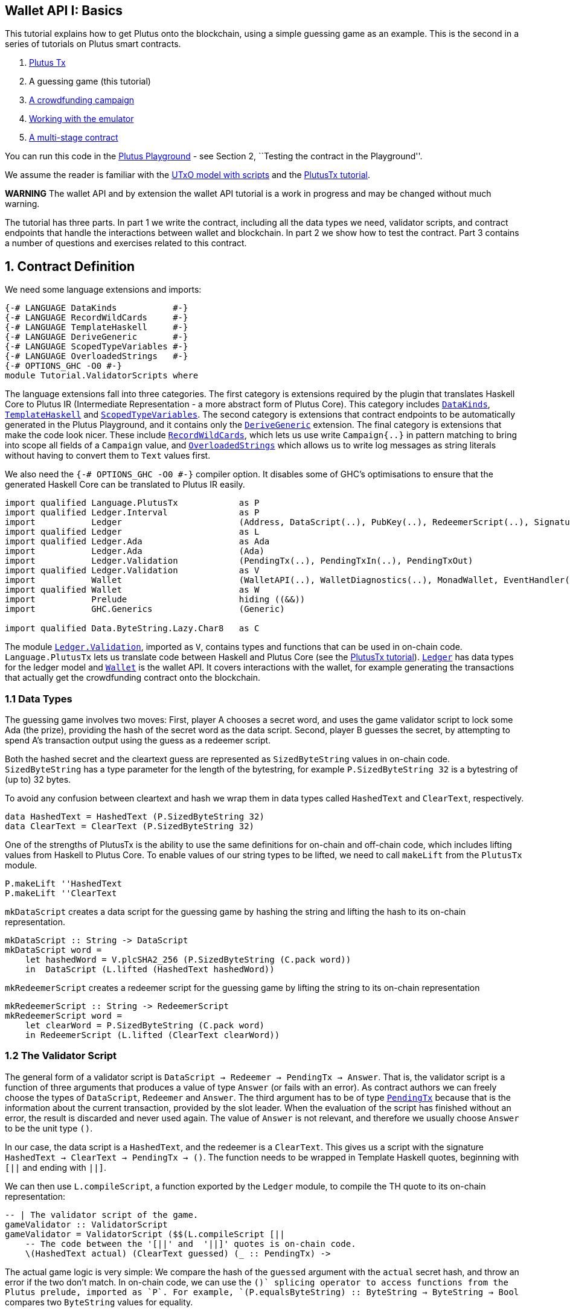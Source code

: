 == Wallet API I: Basics

This tutorial explains how to get Plutus onto the blockchain, using a
simple guessing game as an example. This is the second in a series of
tutorials on Plutus smart contracts.

[arabic]
. link:./01-plutus-tx.md[Plutus Tx]
. A guessing game (this tutorial)
. link:./03-wallet-api.md[A crowdfunding campaign]
. link:../../tutorial/Tutorial/Emulator.hs[Working with the emulator]
. link:../../tutorial/Tutorial/Vesting.hs[A multi-stage contract]

You can run this code in the
https://prod.playground.plutus.iohkdev.io/[Plutus Playground] - see
Section 2, ``Testing the contract in the Playground''.

We assume the reader is familiar with the
link:../../../docs/extended-utxo/README.md[UTxO model with scripts] and
the link:./01-plutus-tx.md[PlutusTx tutorial].

*WARNING* The wallet API and by extension the wallet API tutorial is a
work in progress and may be changed without much warning.

The tutorial has three parts. In part 1 we write the contract, including
all the data types we need, validator scripts, and contract endpoints
that handle the interactions between wallet and blockchain. In part 2 we
show how to test the contract. Part 3 contains a number of questions and
exercises related to this contract.

== 1. Contract Definition

We need some language extensions and imports:

[source,haskell]
----
{-# LANGUAGE DataKinds           #-}
{-# LANGUAGE RecordWildCards     #-}
{-# LANGUAGE TemplateHaskell     #-}
{-# LANGUAGE DeriveGeneric       #-}
{-# LANGUAGE ScopedTypeVariables #-}
{-# LANGUAGE OverloadedStrings   #-}
{-# OPTIONS_GHC -O0 #-}
module Tutorial.ValidatorScripts where
----

The language extensions fall into three categories. The first category
is extensions required by the plugin that translates Haskell Core to
Plutus IR (Intermediate Representation - a more abstract form of Plutus
Core). This category includes
https://downloads.haskell.org/~ghc/8.4.3/docs/html/users_guide/glasgow_exts.html#datatype-promotion[`DataKinds`],
https://downloads.haskell.org/~ghc/8.4.3/docs/html/users_guide/glasgow_exts.html#template-haskell[`TemplateHaskell`]
and
https://downloads.haskell.org/~ghc/8.4.3/docs/html/users_guide/glasgow_exts.html#lexically-scoped-type-variables[`ScopedTypeVariables`].
The second category is extensions that contract endpoints to be
automatically generated in the Plutus Playground, and it contains only
the
https://downloads.haskell.org/~ghc/8.4.3/docs/html/users_guide/glasgow_exts.html#deriving-representations[`DeriveGeneric`]
extension. The final category is extensions that make the code look
nicer. These include
https://downloads.haskell.org/~ghc/8.4.3/docs/html/users_guide/glasgow_exts.html#record-wildcards[`RecordWildCards`],
which lets us use write `Campaign{..}` in pattern matching to bring into
scope all fields of a `Campaign` value, and
https://downloads.haskell.org/~ghc/8.4.3/docs/html/users_guide/glasgow_exts.html#overloaded-string-literals[`OverloadedStrings`]
which allows us to write log messages as string literals without having
to convert them to `Text` values first.

We also need the `{-# OPTIONS_GHC -O0 #-}` compiler option. It disables
some of GHC’s optimisations to ensure that the generated Haskell Core
can be translated to Plutus IR easily.

[source,haskell]
----
import qualified Language.PlutusTx            as P
import qualified Ledger.Interval              as P
import           Ledger                       (Address, DataScript(..), PubKey(..), RedeemerScript(..), Signature(..), Slot(..), TxId, ValidatorScript(..))
import qualified Ledger                       as L
import qualified Ledger.Ada                   as Ada
import           Ledger.Ada                   (Ada)
import           Ledger.Validation            (PendingTx(..), PendingTxIn(..), PendingTxOut)
import qualified Ledger.Validation            as V
import           Wallet                       (WalletAPI(..), WalletDiagnostics(..), MonadWallet, EventHandler(..), EventTrigger)
import qualified Wallet                       as W
import           Prelude                      hiding ((&&))
import           GHC.Generics                 (Generic)

import qualified Data.ByteString.Lazy.Char8   as C
----

The module
https://input-output-hk.github.io/plutus/wallet-api-0.1.0.0/html/Ledger-Validation.html[`Ledger.Validation`],
imported as `V`, contains types and functions that can be used in
on-chain code. `Language.PlutusTx` lets us translate code between
Haskell and Plutus Core (see the link:./01.plutus-tx.md[PlutusTx
tutorial]).
https://input-output-hk.github.io/plutus/wallet-api-0.1.0.0/html/Ledger.html[`Ledger`]
has data types for the ledger model and
https://input-output-hk.github.io/plutus/wallet-api-0.1.0.0/html/Wallet.html[`Wallet`]
is the wallet API. It covers interactions with the wallet, for example
generating the transactions that actually get the crowdfunding contract
onto the blockchain.

=== 1.1 Data Types

The guessing game involves two moves: First, player A chooses a secret
word, and uses the game validator script to lock some Ada (the prize),
providing the hash of the secret word as the data script. Second, player
B guesses the secret, by attempting to spend A’s transaction output
using the guess as a redeemer script.

Both the hashed secret and the cleartext guess are represented as
`SizedByteString` values in on-chain code. `SizedByteString` has a type
parameter for the length of the bytestring, for example
`P.SizedByteString 32` is a bytestring of (up to) 32 bytes.

To avoid any confusion between cleartext and hash we wrap them in data
types called `HashedText` and `ClearText`, respectively.

[source,haskell]
----
data HashedText = HashedText (P.SizedByteString 32)
data ClearText = ClearText (P.SizedByteString 32)
----

One of the strengths of PlutusTx is the ability to use the same
definitions for on-chain and off-chain code, which includes lifting
values from Haskell to Plutus Core. To enable values of our string types
to be lifted, we need to call `makeLift` from the `PlutusTx` module.

[source,haskell]
----
P.makeLift ''HashedText
P.makeLift ''ClearText
----

`mkDataScript` creates a data script for the guessing game by hashing
the string and lifting the hash to its on-chain representation.

[source,haskell]
----
mkDataScript :: String -> DataScript
mkDataScript word =
    let hashedWord = V.plcSHA2_256 (P.SizedByteString (C.pack word))
    in  DataScript (L.lifted (HashedText hashedWord))
----

`mkRedeemerScript` creates a redeemer script for the guessing game by
lifting the string to its on-chain representation

[source,haskell]
----
mkRedeemerScript :: String -> RedeemerScript
mkRedeemerScript word =
    let clearWord = P.SizedByteString (C.pack word)
    in RedeemerScript (L.lifted (ClearText clearWord))
----

=== 1.2 The Validator Script

The general form of a validator script is
`DataScript -> Redeemer -> PendingTx -> Answer`. That is, the validator
script is a function of three arguments that produces a value of type
`Answer` (or fails with an error). As contract authors we can freely
choose the types of `DataScript`, `Redeemer` and `Answer`. The third
argument has to be of type
https://input-output-hk.github.io/plutus/wallet-api-0.1.0.0/html/Ledger-Validation.html#t:PendingTx[`PendingTx`]
because that is the information about the current transaction, provided
by the slot leader. When the evaluation of the script has finished
without an error, the result is discarded and never used again. The
value of `Answer` is not relevant, and therefore we usually choose
`Answer` to be the unit type `()`.

In our case, the data script is a `HashedText`, and the redeemer is a
`ClearText`. This gives us a script with the signature
`HashedText -> ClearText -> PendingTx -> ()`. The function needs to be
wrapped in Template Haskell quotes, beginning with `[||` and ending with
`||]`.

We can then use `L.compileScript`, a function exported by the `Ledger`
module, to compile the TH quote to its on-chain representation:

[source,haskell]
----
-- | The validator script of the game.
gameValidator :: ValidatorScript
gameValidator = ValidatorScript ($$(L.compileScript [||
    -- The code between the '[||' and  '||]' quotes is on-chain code.
    \(HashedText actual) (ClearText guessed) (_ :: PendingTx) ->
----

The actual game logic is very simple: We compare the hash of the
`guessed` argument with the `actual` secret hash, and throw an error if
the two don’t match. In on-chain code, we can use the `$$()` splicing
operator to access functions from the Plutus prelude, imported as `P`.
For example,
`$$(P.equalsByteString) :: ByteString -> ByteString -> Bool` compares
two `ByteString` values for equality.

[source,haskell]
----
    if $$(P.equalsByteString) actual ($$(P.sha2_256) guessed)
    then ()
    else ($$(P.error) ($$(P.traceH) "WRONG!" ()))

    ||])) -- marks the end of the quoted (on-chain) code
----

`$$(P.traceH) :: String -> a -> a` returns its second argument after
adding its first argument to the log output of this script. The log
output is only available in the emulator and on the playground, and will
be ignored when the code is run on the real blockchain.

Before we move on to the wallet interactions that produces transactions
for our game, let us look at the failure case more closely. There are
two two subtle differences between on-chain and off-chain code that we
need to be aware of. First, the signature of `P.error` is
`forall a. () -> a` and therefore we alway have to apply it to a unit
value. `P.error` is different from Haskell’s `undefined :: forall a. a`
because of differences in the type systems of the two languages.

Second, `$$(P.error)` terminates evaluation of the script when it is
encountered, but (due to the strict evaluation order of on-chain code)
only _after_ its argument has been evaluated. That is why we need to put
the call to `P.traceH` as the argument to `P.error`. In regular Haskell
we would write `traceH "WRONG!" undefined`.

=== 1.3 Contract endpoints

We can now use the wallet API to create a transaction that produces an
output locked by the game validator. This means the address of the
output is the hash of the validator script, and the output can only be
spent if the correct redeemer is provided.

To create the output we need to know the address, that is the hash of
the `gameValidator` script:

[source,haskell]
----
gameAddress :: Address
gameAddress = L.scriptAddress gameValidator
----

Contract endpoints are functions that use the wallet API to interact
with the blockchain. To contract users, endpoints are the visible
interface of the contract. They provide a UI (HTML form) for entering
the parameters of the actions we may take as part of the contract.

When writing smart contracts we define their endpoints as functions that
return a value of type `MonadWallet m => m ()`. This type indicates that
the function uses the wallet API to produce and spend transaction
outputs on the blockchain.

The first endpoint we need for our game is the function `lock`. It pays
the specified amount of Ada to the script address. Paying to a script
address is a common task at the beginning of a contract, and the wallet
API implements it in
https://input-output-hk.github.io/plutus/wallet-api-0.1.0.0/html/Wallet-API.html#v:payToScript_[`payToScript_`].
The underscore is a Haskell naming convention, indicating that
https://input-output-hk.github.io/plutus/wallet-api-0.1.0.0/html/Wallet-API.html#v:payToScript_[`payToScript_`]
is a variant of
https://input-output-hk.github.io/plutus/wallet-api-0.1.0.0/html/Wallet-API.html#v:payToScript[`payToScript`]
which ignores its return value and produces a `()` instead.

Since `MonadWallet` is a sub-class of `Monad` we can use Haskell’s `do`
notation, allowing us to list our instructions to the wallet in a
sequence (see https://en.wikibooks.org/wiki/Haskell/do_notation[here]
for more information).

[source,haskell]
----
-- | The "lock" contract endpoint.
lock :: MonadWallet m => String -> Ada -> m ()
lock word adaValue =
    W.payToScript_ W.defaultSlotRange gameAddress (Ada.toValue adaValue) (mkDataScript word)
----

The second endpoint, `guess`, creates a transaction that spends the game
output using the guessed word as a redeemer.

[source,haskell]
----
-- | The "guess" contract endpoint.
guess :: MonadWallet m => String -> m ()
guess word =
    -- 'collectFromScript' is a function of the wallet API. It consumes the
    -- unspent transaction outputs at a script address and pays them to a
    -- public key address owned by this wallet. It takes the validator script
    -- and the redeemer scripts as arguments.
    W.collectFromScript W.defaultSlotRange gameValidator (mkRedeemerScript word)
----

If we run `guess` now, nothing will happen. Why? Because in order to
spend all outputs at the script address, the wallet needs to be aware of
this address before the outputs are produced. That way, it can scan
incoming blocks from the blockchain for outputs at that address, and
doesn’t have to keep a record of all unspent outputs of the entire
blockchain. So before the game starts, players need to run the following
action:

[source,haskell]
----
-- | The "startGame" contract endpoint, telling the wallet to start watching
--   the address of the game script.
startGame :: MonadWallet m => m ()
startGame =
    -- 'startWatching' is a function of the wallet API. It instructs the wallet
    -- to keep track of all outputs at the address. Player 2 needs to call
    -- 'startGame' before Player 1 uses the 'lock' endpoint, to ensure that
    -- Player 2's wallet is aware of the game address.
    W.startWatching gameAddress
----

Endpoints can have any number of parameters: `lock` has two parameters,
`guess` has one and `startGame` has none. For each endpoint we include a
call to `mkFunction` at the end of the contract definition, by writing
`$(mkFunction 'lock)`, `$(mkFunction 'guess)` and
`$(mkFunction 'startGame)` in three separate lines. This causes the
Haskell compiler to generate a schema for the endpoint. The Plutus
Playground then uses this schema to present an HTML form to the user
where the parameters can be entered.

== 2. Testing the contract in the Playground

To test this contract, open the
https://prod.playground.plutus.iohkdev.io/[Plutus Playground] and click
the ``Game'' button above the editor field. Then click ``Compile''.

You can now create a trace using the endpoints `lock`, `guess` and
`startGame`. For a successful run of the game, click Wallet 1’s
`startGame` button, then Wallet 2’s `lock` button and finally Wallet 1’s
`guess` button. Three boxes appear in the ``Actions'' section, numbered
1 to 3. In the second box, type ``plutus'' in the first input and 8 in
the second input. In the third box type ``plutus''. The trace should
look like the screenshot below.

image:game-actions.PNG[A trace for the guessing game]

Now click ``Evaluate''. This button sends the contract code and the
trace to the server, and populates the ``Transactions'' section of the
UI with the results. The logs tell us that there were three successful
transactions. The first transaction is the initial transaction of the
blockchain. It distributes the initial funds to the participating
wallets. The second and third transactions are related to our game: One
transaction from the `lock` action (submitted by Wallet 2) and one
transaction from the `guess` action (submitted by Wallet 1).

image:game-results.PNG[Emulator log for a successful game]

If you change the word ``plutus'' in the third item of the trace to
``pluto'' and click ``Evaluate'', the log shows that validation of the
`guess` transaction failed.

image:game-logs.PNG[Emulator log for a failed attempt]

== 3. Problems / Questions

[arabic]
. Run traces for a successful game and a failed game in the Playground,
and examine the logs after each trace.
. Change the error case of the validator script to
`($$(P.traceH) "WRONG!" ($$(P.error) ()))` and run the trace again with
a wrong guess. Note how this time the log does not include the error
message.
. Look at the trace shown below. What will the logs say after running
``Evaluate''?

image:game-actions-2.PNG[A trace for the guessing game]

== Next steps

The link:./03-wallet-api.md[next part] of the tutorial shows how to
implement a crowdfunding campaign. It covers blockchain triggers and the
validity range of transactions.
